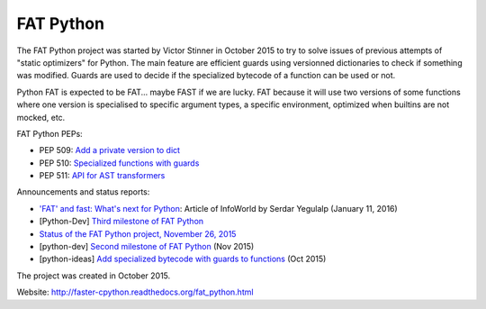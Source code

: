**********
FAT Python
**********

The FAT Python project was started by Victor Stinner in October 2015 to try to
solve issues of previous attempts of "static optimizers" for Python. The main
feature are efficient guards using versionned dictionaries to check if
something was modified. Guards are used to decide if the specialized bytecode
of a function can be used or not.

Python FAT is expected to be FAT... maybe FAST if we are lucky. FAT because
it will use two versions of some functions where one version is specialised to
specific argument types, a specific environment, optimized when builtins are
not mocked, etc.

FAT Python PEPs:

* PEP 509: `Add a private version to dict
  <https://www.python.org/dev/peps/pep-0509/>`_
* PEP 510: `Specialized functions with guards
  <https://www.python.org/dev/peps/pep-0510/>`_
* PEP 511: `API for AST transformers
  <https://www.python.org/dev/peps/pep-0511/>`_

Announcements and status reports:

* `'FAT' and fast: What's next for Python
  <http://www.infoworld.com/article/3020450/application-development/fat-fast-whats-next-for-python.html>`_:
  Article of InfoWorld by Serdar Yegulalp (January 11, 2016)
* [Python-Dev] `Third milestone of FAT Python
  <https://mail.python.org/pipermail/python-dev/2015-December/142397.html>`_
* `Status of the FAT Python project, November 26, 2015
  <https://haypo.github.io/fat-python-status-nov26-2015.html>`_
* [python-dev] `Second milestone of FAT Python
  <https://mail.python.org/pipermail/python-dev/2015-November/142113.html>`_
  (Nov 2015)
* [python-ideas] `Add specialized bytecode with guards to functions
  <https://mail.python.org/pipermail/python-ideas/2015-October/036908.html>`_
  (Oct 2015)

The project was created in October 2015.

Website: http://faster-cpython.readthedocs.org/fat_python.html

